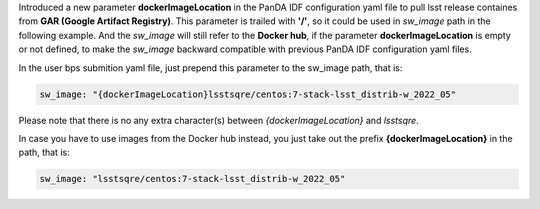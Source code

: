   
Introduced a new parameter **dockerImageLocation** in the PanDA IDF configuration yaml file to pull lsst release containes from **GAR (Google Artifact Registry)**. This parameter is trailed with **'/'**, so it could be used in *sw_image* path in the following example. And the *sw_image* will still refer to the **Docker hub**, if the parameter **dockerImageLocation** is empty or not defined, to make the *sw_image* backward compatible with previous PanDA IDF configuration yaml files.

In the user bps submition yaml file, just prepend this parameter to the sw_image path, that is:

.. sourcecode::

   sw_image: "{dockerImageLocation}lsstsqre/centos:7-stack-lsst_distrib-w_2022_05"
   
Please note that there is no any extra character(s) between *{dockerImageLocation}* and *lsstsqre*.

In case you have to use images from the Docker hub instead, you just take out the prefix **{dockerImageLocation}** in the path, that is:

.. sourcecode::

   sw_image: "lsstsqre/centos:7-stack-lsst_distrib-w_2022_05"
   
